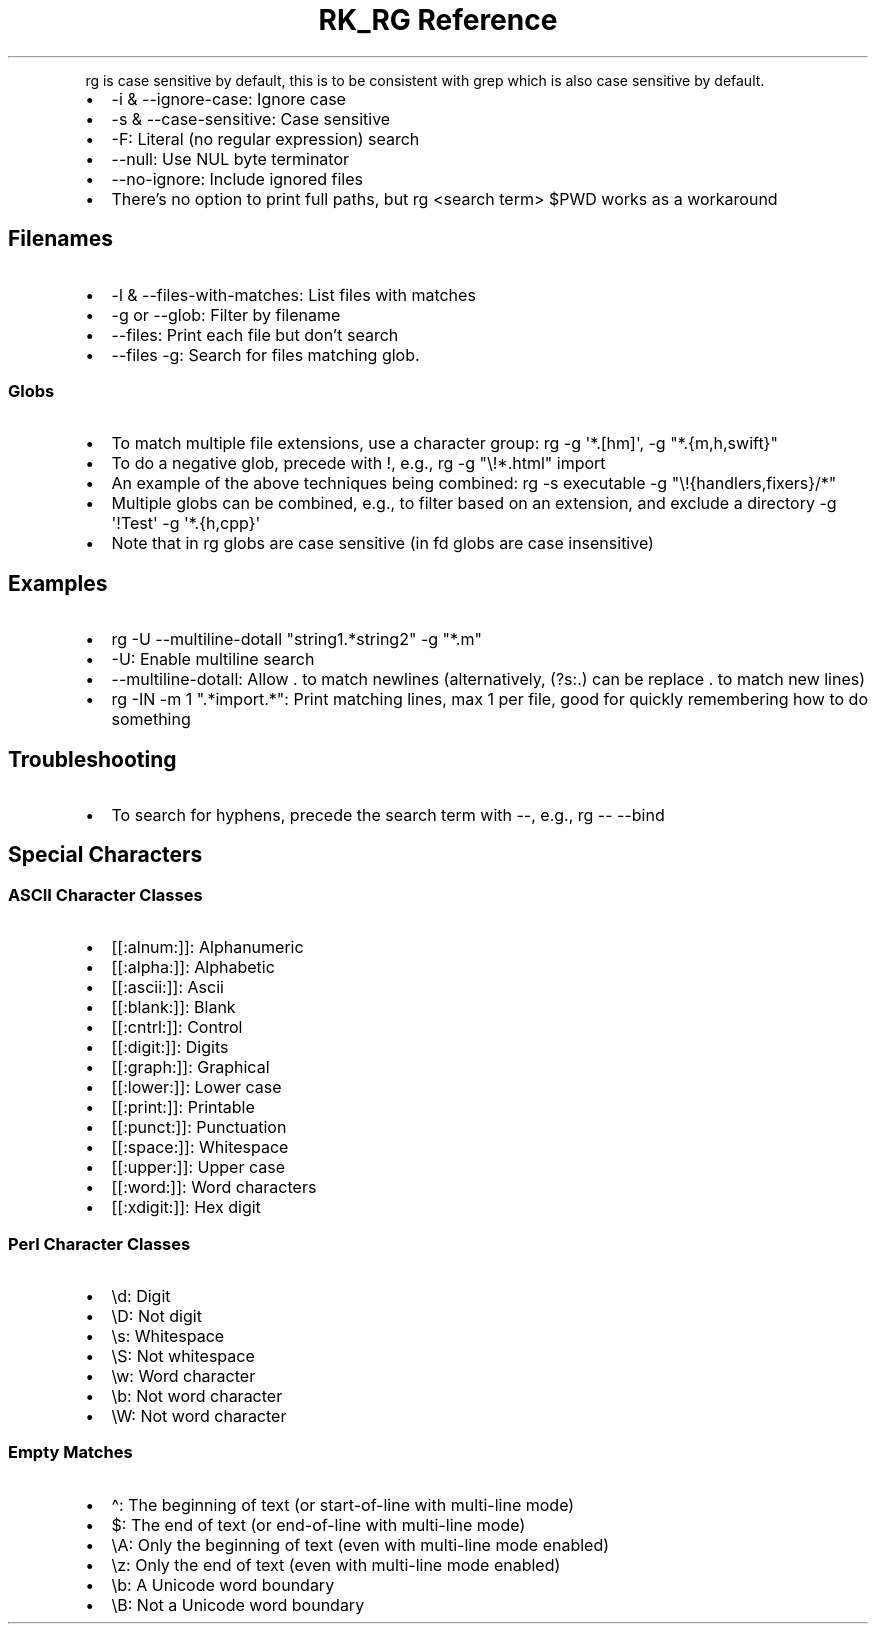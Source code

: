.\" Automatically generated by Pandoc 3.6
.\"
.TH "RK_RG Reference" "" "" ""
.PP
\f[CR]rg\f[R] is case sensitive by default, this is to be consistent
with \f[CR]grep\f[R] which is also case sensitive by default.
.IP \[bu] 2
\f[CR]\-i\f[R] & \f[CR]\-\-ignore\-case\f[R]: Ignore case
.IP \[bu] 2
\f[CR]\-s\f[R] & \f[CR]\-\-case\-sensitive\f[R]: Case sensitive
.IP \[bu] 2
\f[CR]\-F\f[R]: Literal (no regular expression) search
.IP \[bu] 2
\f[CR]\-\-null\f[R]: Use \f[CR]NUL\f[R] byte terminator
.IP \[bu] 2
\f[CR]\-\-no\-ignore\f[R]: Include ignored files
.IP \[bu] 2
There\[cq]s no option to print full paths, but
\f[CR]rg <search term> $PWD\f[R] works as a workaround
.SH Filenames
.IP \[bu] 2
\f[CR]\-l\f[R] & \f[CR]\-\-files\-with\-matches\f[R]: List files with
matches
.IP \[bu] 2
\f[CR]\-g\f[R] or \f[CR]\-\-glob\f[R]: Filter by filename
.IP \[bu] 2
\f[CR]\-\-files\f[R]: Print each file but don\[cq]t search
.IP \[bu] 2
\f[CR]\-\-files \-g\f[R]: Search for files matching glob.
.SS Globs
.IP \[bu] 2
To match multiple file extensions, use a character group:
\f[CR]rg \-g \[aq]*.[hm]\[aq]\f[R],
\f[CR]\-g \[dq]*.{m,h,swift}\[dq]\f[R]
.IP \[bu] 2
To do a negative glob, precede with \f[CR]!\f[R], e.g.,
\f[CR]rg \-g \[dq]\[rs]!*.html\[dq] import\f[R]
.IP \[bu] 2
An example of the above techniques being combined:
\f[CR]rg \-s executable \-g \[dq]\[rs]!{handlers,fixers}/*\[dq]\f[R]
.IP \[bu] 2
Multiple globs can be combined, e.g., to filter based on an extension,
and exclude a directory
\f[CR]\-g \[aq]!Test\[aq] \-g \[aq]*.{h,cpp}\[aq]\f[R]
.IP \[bu] 2
Note that in \f[CR]rg\f[R] globs are case sensitive (in \f[CR]fd\f[R]
globs are case insensitive)
.SH Examples
.IP \[bu] 2
\f[CR]rg \-U \-\-multiline\-dotall \[dq]string1.*string2\[dq] \-g \[dq]*.m\[dq]\f[R]
.IP \[bu] 2
\f[CR]\-U\f[R]: Enable multiline search
.IP \[bu] 2
\f[CR]\-\-multiline\-dotall\f[R]: Allow \f[CR].\f[R] to match newlines
(alternatively, \f[CR](?s:.)\f[R] can be replace \f[CR].\f[R] to match
new lines)
.IP \[bu] 2
\f[CR]rg \-IN \-m 1 \[dq].*import.*\[dq]\f[R]: Print matching lines, max
1 per file, good for quickly remembering how to do something
.SH Troubleshooting
.IP \[bu] 2
To search for hyphens, precede the search term with \f[CR]\-\-\f[R],
e.g., \f[CR]rg \-\- \-\-bind\f[R]
.SH Special Characters
.SS ASCII Character Classes
.IP \[bu] 2
\f[CR][[:alnum:]]\f[R]: Alphanumeric
.IP \[bu] 2
\f[CR][[:alpha:]]\f[R]: Alphabetic
.IP \[bu] 2
\f[CR][[:ascii:]]\f[R]: Ascii
.IP \[bu] 2
\f[CR][[:blank:]]\f[R]: Blank
.IP \[bu] 2
\f[CR][[:cntrl:]]\f[R]: Control
.IP \[bu] 2
\f[CR][[:digit:]]\f[R]: Digits
.IP \[bu] 2
\f[CR][[:graph:]]\f[R]: Graphical
.IP \[bu] 2
\f[CR][[:lower:]]\f[R]: Lower case
.IP \[bu] 2
\f[CR][[:print:]]\f[R]: Printable
.IP \[bu] 2
\f[CR][[:punct:]]\f[R]: Punctuation
.IP \[bu] 2
\f[CR][[:space:]]\f[R]: Whitespace
.IP \[bu] 2
\f[CR][[:upper:]]\f[R]: Upper case
.IP \[bu] 2
\f[CR][[:word:]]\f[R]: Word characters
.IP \[bu] 2
\f[CR][[:xdigit:]]\f[R]: Hex digit
.SS Perl Character Classes
.IP \[bu] 2
\f[CR]\[rs]d\f[R]: Digit
.IP \[bu] 2
\f[CR]\[rs]D\f[R]: Not digit
.IP \[bu] 2
\f[CR]\[rs]s\f[R]: Whitespace
.IP \[bu] 2
\f[CR]\[rs]S\f[R]: Not whitespace
.IP \[bu] 2
\f[CR]\[rs]w\f[R]: Word character
.IP \[bu] 2
\f[CR]\[rs]b\f[R]: Not word character
.IP \[bu] 2
\f[CR]\[rs]W\f[R]: Not word character
.SS Empty Matches
.IP \[bu] 2
\f[CR]\[ha]\f[R]: The beginning of text (or start\-of\-line with
multi\-line mode)
.IP \[bu] 2
\f[CR]$\f[R]: The end of text (or end\-of\-line with multi\-line mode)
.IP \[bu] 2
\f[CR]\[rs]A\f[R]: Only the beginning of text (even with multi\-line
mode enabled)
.IP \[bu] 2
\f[CR]\[rs]z\f[R]: Only the end of text (even with multi\-line mode
enabled)
.IP \[bu] 2
\f[CR]\[rs]b\f[R]: A Unicode word boundary
.IP \[bu] 2
\f[CR]\[rs]B\f[R]: Not a Unicode word boundary
